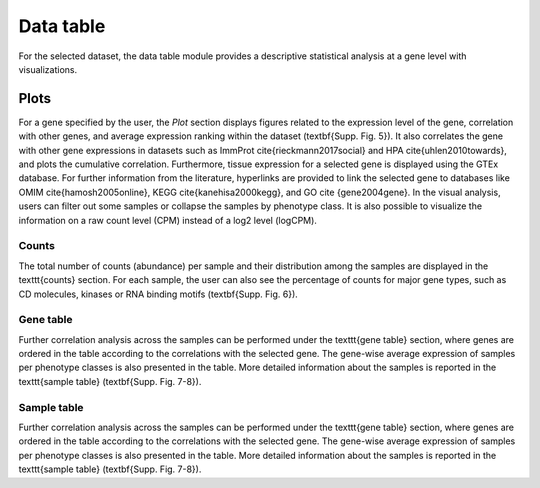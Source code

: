 .. _Datatab:

Data table
================================================================================

For the selected dataset, the data table module provides a descriptive 
statistical analysis at a gene level with visualizations. 


Plots
--------------------------------------------------------------------------------
For a gene specified by the user, the `Plot` section displays 
figures related to the expression level of 
the gene, correlation with other genes, and average expression ranking within the 
dataset (\textbf{Supp. Fig. 5}). It also correlates the gene with other gene 
expressions in datasets such as ImmProt \cite{rieckmann2017social} and HPA \cite{uhlen2010towards}, 
and plots the cumulative correlation. Furthermore, tissue expression for a selected 
gene is displayed using the GTEx database. For further information from the literature, 
hyperlinks are provided to link the selected gene to databases like OMIM \cite{hamosh2005online}, 
KEGG \cite{kanehisa2000kegg}, and GO \cite {gene2004gene}. In the visual analysis, 
users can filter out some samples or collapse the samples by phenotype class. 
It is also possible to visualize the information on a raw count level (CPM) 
instead of a log2 level (logCPM). 


Counts
~~~~~~~~~~~~~~~~~~~~~~~~~~~~~~~~~~~~~~~~~~~~~~~~~~~~~~~~~~~~~~~~~~~~~~~~~~~~~~~~
The total number of counts (abundance) per sample and their distribution among 
the samples are displayed in the \texttt{counts} section. For each sample, the 
user can also see the percentage of counts for major gene types, such as CD 
molecules, kinases or RNA binding motifs (\textbf{Supp. Fig. 6}).


Gene table
~~~~~~~~~~~~~~~~~~~~~~~~~~~~~~~~~~~~~~~~~~~~~~~~~~~~~~~~~~~~~~~~~~~~~~~~~~~~~~~~
Further correlation analysis across the samples can be performed under the 
\texttt{gene table} section, where genes are ordered in the table according to 
the correlations with the selected gene. The gene-wise average expression of samples 
per phenotype classes is also presented in the table. More detailed information 
about the samples is reported in the \texttt{sample table} (\textbf{Supp. Fig. 7-8}).


Sample table
~~~~~~~~~~~~~~~~~~~~~~~~~~~~~~~~~~~~~~~~~~~~~~~~~~~~~~~~~~~~~~~~~~~~~~~~~~~~~~~~
Further correlation analysis across the samples can be performed under the 
\texttt{gene table} section, where genes are ordered in the table according to 
the correlations with the selected gene. The gene-wise average expression of samples 
per phenotype classes is also presented in the table. More detailed information 
about the samples is reported in the \texttt{sample table} (\textbf{Supp. Fig. 7-8}).
